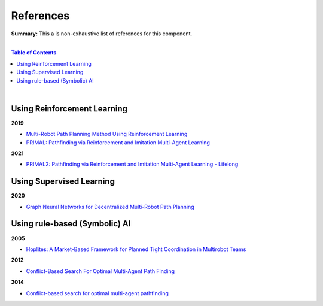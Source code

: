 .. |br| raw:: html

  <br/>
  
References
==========

**Summary:** This a is non-exhaustive list of references for this component.

|

.. contents:: **Table of Contents**

|

Using Reinforcement Learning
----------------------------

**2019**

- `Multi-Robot Path Planning Method Using Reinforcement Learning <https://www.mdpi.com/2076-3417/9/15/3057>`_
- `PRIMAL: Pathfinding via Reinforcement and Imitation Multi-Agent Learning <https://arxiv.org/pdf/1809.03531.pdf>`_

**2021**

- `PRIMAL2: Pathfinding via Reinforcement and Imitation Multi-Agent Learning - Lifelong <https://arxiv.org/pdf/2010.08184.pdf>`_

Using Supervised Learning
-------------------------

**2020**

- `Graph Neural Networks for Decentralized Multi-Robot Path Planning <https://arxiv.org/pdf/1912.06095.pdf>`_

Using rule-based (Symbolic) AI
------------------------------

**2005**

- `Hoplites: A Market-Based Framework for Planned Tight Coordination in Multirobot Teams <https://citeseerx.ist.psu.edu/viewdoc/download?doi=10.1.1.66.6062&rep=rep1&type=pdf>`_

**2012**

- `Conflict-Based Search For Optimal Multi-Agent Path Finding <https://www.aaai.org/ocs/index.php/AAAI/AAAI12/paper/viewFile/5062/5239>`_

**2014**

- `Conflict-based search for optimal multi-agent pathfinding <https://www.sciencedirect.com/science/article/pii/S0004370214001386>`_
